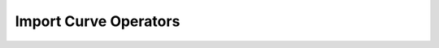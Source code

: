 Import Curve Operators
======================

.. module:: bpy.ops.import_curve

.. function:: svg(filepath="", filter_glob="*.svg")

   Load a SVG file

   :arg filepath:

      File Path, Filepath used for importing the file

   :type filepath: string, (optional, never None)
   :arg filter_glob:

      filter_glob

   :type filter_glob: string, (optional, never None)

   :file: `addons\io_curve_svg\__init__.py\:57 <https://developer.blender.org/diffusion/BA/addons\io_curve_svg\__init__.py$57>`_

